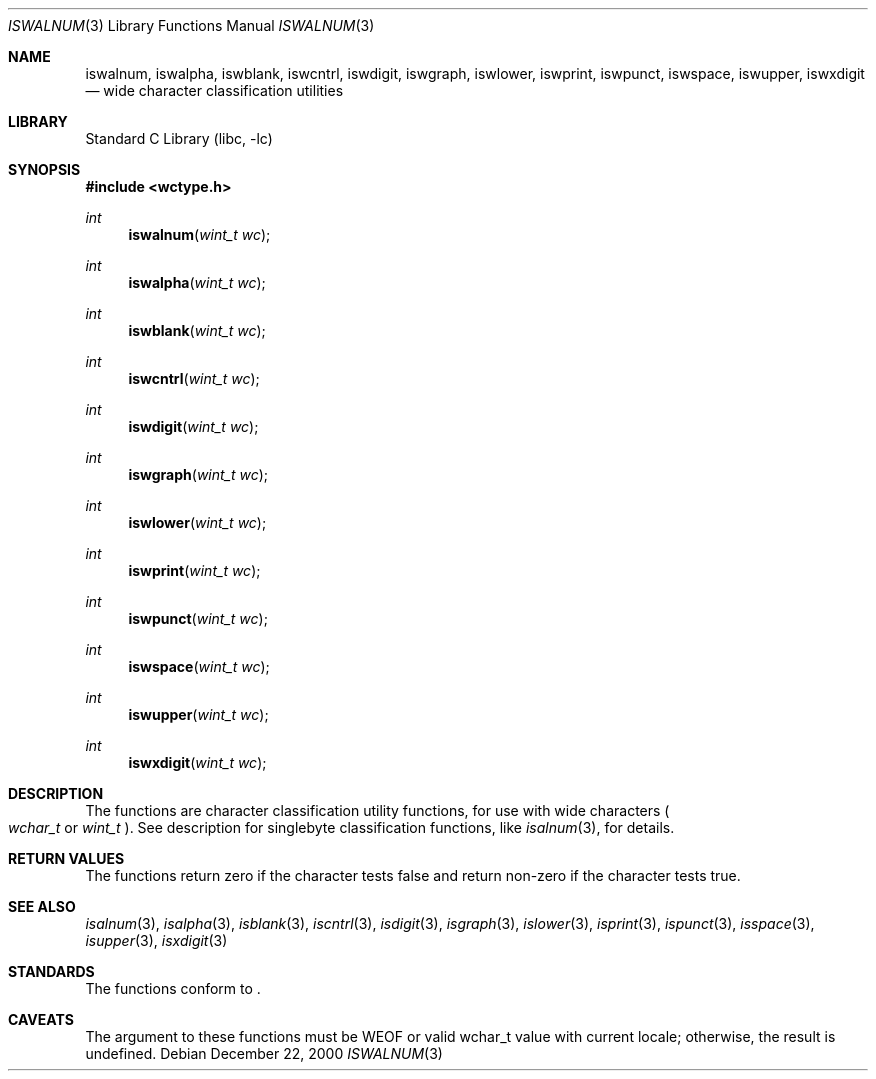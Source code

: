 .\"	$NetBSD: iswalnum.3,v 1.6 2003/04/16 13:34:40 wiz Exp $
.\"
.\" Copyright (c) 1991 The Regents of the University of California.
.\" All rights reserved.
.\"
.\" This code is derived from software contributed to Berkeley by
.\" the American National Standards Committee X3, on Information
.\" Processing Systems.
.\"
.\" Redistribution and use in source and binary forms, with or without
.\" modification, are permitted provided that the following conditions
.\" are met:
.\" 1. Redistributions of source code must retain the above copyright
.\"    notice, this list of conditions and the following disclaimer.
.\" 2. Redistributions in binary form must reproduce the above copyright
.\"    notice, this list of conditions and the following disclaimer in the
.\"    documentation and/or other materials provided with the distribution.
.\" 3. All advertising materials mentioning features or use of this software
.\"    must display the following acknowledgement:
.\"	This product includes software developed by the University of
.\"	California, Berkeley and its contributors.
.\" 4. Neither the name of the University nor the names of its contributors
.\"    may be used to endorse or promote products derived from this software
.\"    without specific prior written permission.
.\"
.\" THIS SOFTWARE IS PROVIDED BY THE REGENTS AND CONTRIBUTORS ``AS IS'' AND
.\" ANY EXPRESS OR IMPLIED WARRANTIES, INCLUDING, BUT NOT LIMITED TO, THE
.\" IMPLIED WARRANTIES OF MERCHANTABILITY AND FITNESS FOR A PARTICULAR PURPOSE
.\" ARE DISCLAIMED.  IN NO EVENT SHALL THE REGENTS OR CONTRIBUTORS BE LIABLE
.\" FOR ANY DIRECT, INDIRECT, INCIDENTAL, SPECIAL, EXEMPLARY, OR CONSEQUENTIAL
.\" DAMAGES (INCLUDING, BUT NOT LIMITED TO, PROCUREMENT OF SUBSTITUTE GOODS
.\" OR SERVICES; LOSS OF USE, DATA, OR PROFITS; OR BUSINESS INTERRUPTION)
.\" HOWEVER CAUSED AND ON ANY THEORY OF LIABILITY, WHETHER IN CONTRACT, STRICT
.\" LIABILITY, OR TORT (INCLUDING NEGLIGENCE OR OTHERWISE) ARISING IN ANY WAY
.\" OUT OF THE USE OF THIS SOFTWARE, EVEN IF ADVISED OF THE POSSIBILITY OF
.\" SUCH DAMAGE.
.\"
.\"     @(#)isalnum.3	5.2 (Berkeley) 6/29/91
.\"
.Dd December 22, 2000
.Dt ISWALNUM 3
.Os
.Sh NAME
.Nm iswalnum ,
.Nm iswalpha ,
.Nm iswblank ,
.Nm iswcntrl ,
.Nm iswdigit ,
.Nm iswgraph ,
.Nm iswlower ,
.Nm iswprint ,
.Nm iswpunct ,
.Nm iswspace ,
.Nm iswupper ,
.Nm iswxdigit
.Nd wide character classification utilities
.Sh LIBRARY
.Lb libc
.Sh SYNOPSIS
.In wctype.h
.Ft int
.Fn iswalnum "wint_t wc"
.Ft int
.Fn iswalpha "wint_t wc"
.Ft int
.Fn iswblank "wint_t wc"
.Ft int
.Fn iswcntrl "wint_t wc"
.Ft int
.Fn iswdigit "wint_t wc"
.Ft int
.Fn iswgraph "wint_t wc"
.Ft int
.Fn iswlower "wint_t wc"
.Ft int
.Fn iswprint "wint_t wc"
.Ft int
.Fn iswpunct "wint_t wc"
.Ft int
.Fn iswspace "wint_t wc"
.Ft int
.Fn iswupper "wint_t wc"
.Ft int
.Fn iswxdigit "wint_t wc"
.Sh DESCRIPTION
The functions are character classification utility functions,
for use with wide characters
.Po
.Fa wchar_t
or
.Fa wint_t
.Pc .
See description for singlebyte classification functions, like
.Xr isalnum 3 ,
for details.
.Sh RETURN VALUES
The functions return zero if the character tests false and
return non-zero if the character tests true.
.Sh SEE ALSO
.Xr isalnum 3 ,
.Xr isalpha 3 ,
.Xr isblank 3 ,
.Xr iscntrl 3 ,
.Xr isdigit 3 ,
.Xr isgraph 3 ,
.Xr islower 3 ,
.Xr isprint 3 ,
.Xr ispunct 3 ,
.Xr isspace 3 ,
.Xr isupper 3 ,
.Xr isxdigit 3
.Sh STANDARDS
The functions conform to
.St -isoC99 .
.Sh CAVEATS
The argument to these functions must be WEOF or valid wchar_t
value with current locale; otherwise, the result is undefined.
